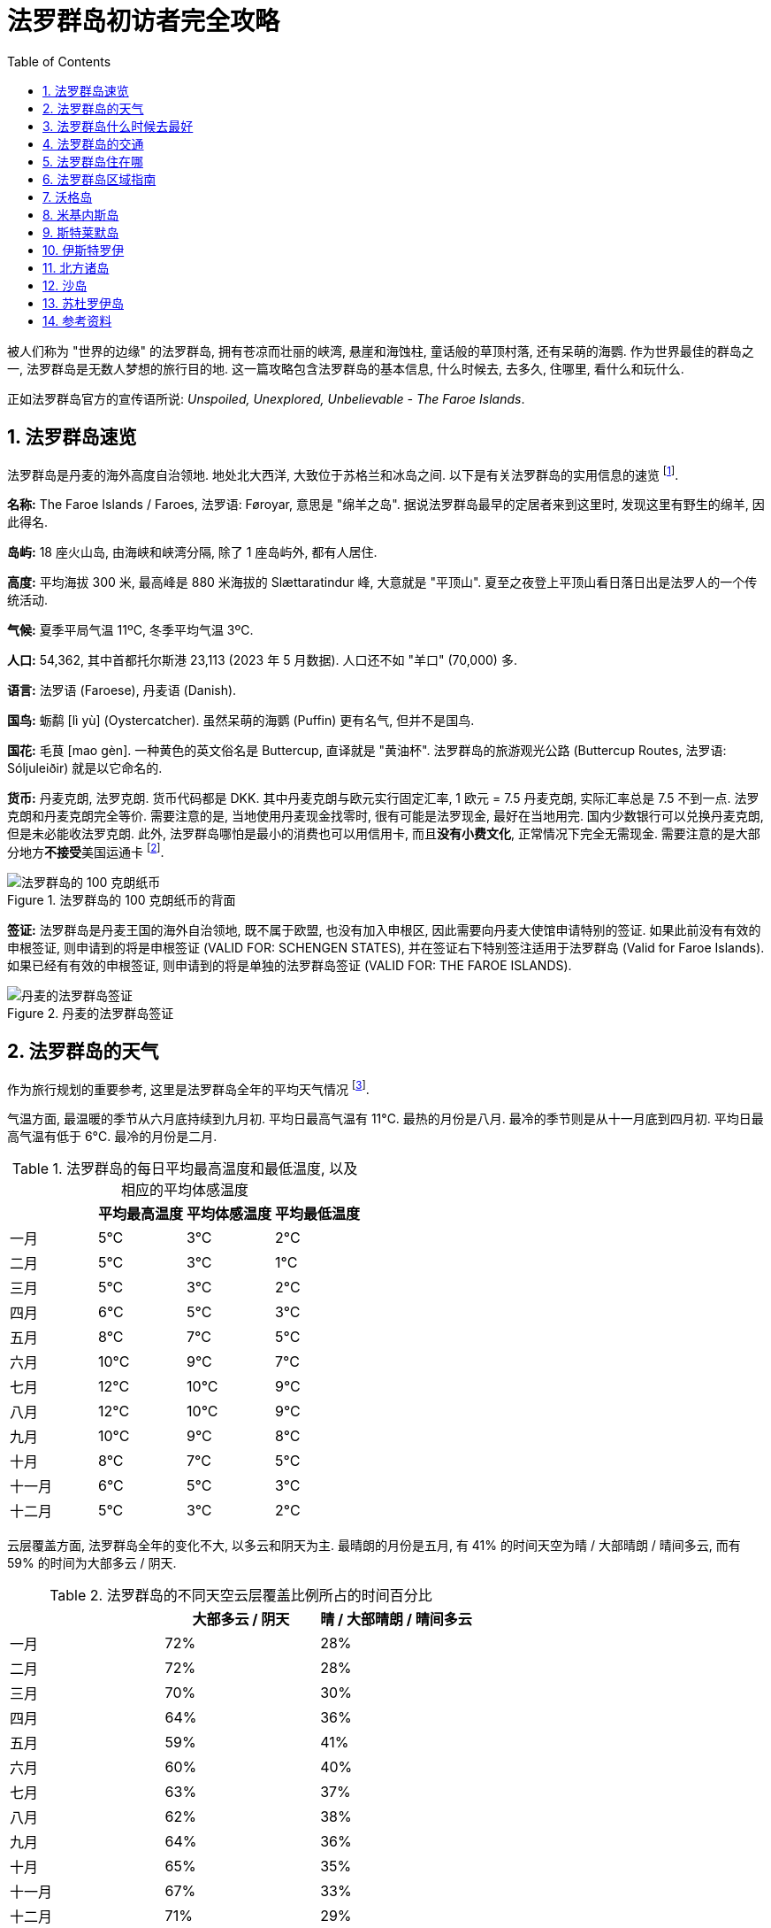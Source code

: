 = 法罗群岛初访者完全攻略
:page-subtitle: Unspoiled, Unexplored, Unbelievable - The Faroe Islands
:page-image: assets/images/2025/lofoten-faroe/faroe-islands-guide/mulafossur.webp
:page-modified_time: 2025-09-20 12:00:00 +0800
:page-date: 2025-07-04 13:00:00 +0100
:page-tags: [2025-Lofoten-Faroe, 欧洲, 北欧, 斯堪的纳维亚, 丹麦, 法罗群岛]
:page-layout: post
:page-categories: posts
:page-liquid:
:toc:
:sectnums:

被人们称为 "世界的边缘" 的法罗群岛, 拥有苍凉而壮丽的峡湾, 悬崖和海蚀柱, 童话般的草顶村落, 还有呆萌的海鹦. 作为世界最佳的群岛之一, 法罗群岛是无数人梦想的旅行目的地. 这一篇攻略包含法罗群岛的基本信息, 什么时候去, 去多久, 住哪里, 看什么和玩什么.

正如法罗群岛官方的宣传语所说: _Unspoiled, Unexplored, Unbelievable - The Faroe Islands_.

[#quick-facts]
== 法罗群岛速览

法罗群岛是丹麦的海外高度自治领地. 地处北大西洋, 大致位于苏格兰和冰岛之间. 以下是有关法罗群岛的实用信息的速览 footnote:[法罗群岛旅游局 - 速览: https://visitfaroeislands.com/en/about-vfi/history-governance-and-economy/quick-facts[Visit Faroe Islands - Quick Facts]].

*名称:* The Faroe Islands / Faroes, 法罗语: Føroyar, 意思是 "绵羊之岛". 据说法罗群岛最早的定居者来到这里时, 发现这里有野生的绵羊, 因此得名.

*岛屿:* 18 座火山岛, 由海峡和峡湾分隔, 除了 1 座岛屿外, 都有人居住.

*高度:* 平均海拔 300 米, 最高峰是 880 米海拔的 Slættaratindur 峰, 大意就是 "平顶山". 夏至之夜登上平顶山看日落日出是法罗人的一个传统活动.

*气候:* 夏季平局气温 11ºC, 冬季平均气温 3ºC.

*人口:* 54,362, 其中首都托尔斯港 23,113 (2023 年 5 月数据). 人口还不如 "羊口" (70,000) 多.

*语言:* 法罗语 (Faroese), 丹麦语 (Danish).

*国鸟:* 蛎鹬 [lì yù] (Oystercatcher). 虽然呆萌的海鹦 (Puffin) 更有名气, 但并不是国鸟.

*国花:* 毛茛 [mao gèn]. 一种黄色的英文俗名是 Buttercup, 直译就是 "黄油杯". 法罗群岛的旅游观光公路 (Buttercup Routes, 法罗语: Sóljuleiðir) 就是以它命名的.

*货币:* 丹麦克朗, 法罗克朗. 货币代码都是 DKK. 其中丹麦克朗与欧元实行固定汇率, 1 欧元 = 7.5 丹麦克朗, 实际汇率总是 7.5 不到一点. 法罗克朗和丹麦克朗完全等价. 需要注意的是, 当地使用丹麦现金找零时, 很有可能是法罗现金, 最好在当地用完. 国内少数银行可以兑换丹麦克朗, 但是未必能收法罗克朗. 此外, 法罗群岛哪怕是最小的消费也可以用信用卡, 而且**没有小费文化**, 正常情况下完全无需现金. 需要注意的是大部分地方**不接受**美国运通卡 footnote:[法罗群岛旅游局 - 钱: https://visitfaroeislands.com/en/plan-your-stay/before-you-arrive-in-the-faroe-islands/money[Visit Faroe Islands - Money]].

.法罗群岛的 100 克朗纸币的背面
image::assets/images/2025/lofoten-faroe/faroe-islands-guide/faroese-krone.webp[法罗群岛的 100 克朗纸币]

*签证:* 法罗群岛是丹麦王国的海外自治领地, 既不属于欧盟, 也没有加入申根区, 因此需要向丹麦大使馆申请特别的签证. 如果此前没有有效的申根签证, 则申请到的将是申根签证 (VALID FOR: SCHENGEN STATES), 并在签证右下特别签注适用于法罗群岛 (Valid for Faroe Islands). 如果已经有有效的申根签证, 则申请到的将是单独的法罗群岛签证 (VALID FOR: THE FAROE ISLANDS).

.丹麦的法罗群岛签证
image::assets/images/2025/lofoten-faroe/lofoten-faroe-summer-packing-list/visa.webp[丹麦的法罗群岛签证]

[#weather]
== 法罗群岛的天气

作为旅行规划的重要参考, 这里是法罗群岛全年的平均天气情况 footnote:[法罗群岛全年的气候和平均天气: https://weatherspark.com/y/150227/Average-Weather-in-Faroe-Islands-Year-Round[Climate and Average Weather Year Round in Faroe Islands]].

气温方面, 最温暖的季节从六月底持续到九月初. 平均日最高气温有 11°C. 最热的月份是八月. 最冷的季节则是从十一月底到四月初. 平均日最高气温有低于 6°C. 最冷的月份是二月.

[cols="4*>"]
.法罗群岛的每日平均最高温度和最低温度, 以及相应的平均体感温度
|===
| | 平均最高温度 | 平均体感温度 | 平均最低温度

| 一月 | 5°C | 3°C | 2°C
| 二月| 5°C | 3°C | 1°C
| 三月 | 5°C | 3°C | 2°C
| 四月 | 6°C | 5°C | 3°C
| 五月 | 8°C | 7°C | 5°C
| 六月 | 10°C | 9°C | 7°C
| 七月 | 12°C | 10°C | 9°C
| 八月 | 12°C | 10°C | 9°C
| 九月 | 10°C | 9°C | 8°C
| 十月 | 8°C | 7°C | 5°C
| 十一月 | 6°C | 5°C | 3°C
| 十二月 | 5°C | 3°C | 2°C

|===

云层覆盖方面, 法罗群岛全年的变化不大, 以多云和阴天为主. 最晴朗的月份是五月, 有 41% 的时间天空为晴 / 大部晴朗 / 晴间多云, 而有 59% 的时间为大部多云 / 阴天.

[cols="3*>"]
.法罗群岛的不同天空云层覆盖比例所占的时间百分比
|===
| | 大部多云 / 阴天 | 晴 / 大部晴朗 / 晴间多云

| 一月 | 72% | 28%
| 二月 | 72% | 28%
| 三月 | 70% | 30%
| 四月 | 64% | 36%
| 五月 | 59% | 41%
| 六月 | 60% | 40%
| 七月 | 63% | 37%
| 八月 | 62% | 38%
| 九月 | 64% | 36%
| 十月 | 65% | 35%
| 十一月 | 67% | 33%
| 十二月 | 71% | 29%

|===

降水方面, 降雨最少的月份是六月, 平均有 7.6 天降雨 (排除 1 毫米以内的微雨).

[cols="5*>"]
.法罗群岛不同类型的降水的天数
|===
| | 雨 | 雨夹雪 | 雪 | 所有

| 一月 | 13.7d | 1.7d | 0.2d | 15.6d
| 二月 | 11.1d | 1.3d | 0.2d | 12.6d
| 三月 | 12.0d | 1.0d | 0.4d | 13.4d
| 四月 | 9.8d | 0.3d | 0.1d | 10.2d
| 五月 | 8.7d | 0.1d | 0.0d | 8.8d
| 六月 | 7.6d | 0.0d | 0.0d | 7.6d
| 七月 | 9.0d | 0.0d | 0.0d | 9.0d
| 八月 | 10.3d | 0.0d | 0.0d | 10.3d
| 九月 | 12.2d | 0.0d | 0.0d | 12.2d
| 十月 | 13.5d | 0.1d | 0.0d | 13.6d
| 十一月 | 13.6d | 0.5d | 0.1d | 14.1d
| 十二月 | 13.6d | 1.3d | 0.3d | 15.2d

|===

[#best-time-to-visit]
== 法罗群岛什么时候去最好



// === 法罗群岛年度闭岛维护

// 闭岛维护 (https://visitfaroeislands.com/en/closedformaintenance[Closed For Maintenance]) 是法罗群岛有一项非常特别且有远见的可持续旅游发展倡议. 从 2019 年开始, 法罗群岛每年择期对游客关闭大部分的景点两三天, 基本上就是 "闭岛". 在这几天里, 来自全世界的上百名志愿者会同当地的志愿者一起对法罗群岛的景点加以维护.

// 前往法罗群岛之前, 一定要留意当年的闭岛时间. 最近的年度闭岛日是 2025 年 5 月 1-3 日.

== 法罗群岛的交通

唯一机场沃格机场 (Vágar Airport) 进出.

首都托尔斯港 (Tórshavn) 可以乘坐机场大巴到达.

从 Tórshavn 经隧道系统可以在一小时内到达群岛有公路连接的任意角落.

所有的轮渡和公交车都支持信用卡.

四条收费https://www.tunnil.fo/english/[海底隧道]将几个主要的大岛连接在一起.

== 法罗群岛住在哪

首都托尔斯港拥有最多的住宿选项. 很多旅行团也是从这里出发. 海底隧道系统四通八达. 所以, 托尔斯港是最佳的基地选项. 机场所在的沃格岛也可以作为游览沃格岛和前往米基内斯观鸟的基地. 而北方的克拉克斯维克镇则是探索北方诸岛的最佳基地.

== 法罗群岛区域指南

下面是法罗群岛的各个区域的重要信息:

沃格 (Vágar):: 西岛, 机场, 瀑布, 悬湖, 前往米基内斯岛观海鹦的轮渡

米基内斯 (Mykines):: 西部, 轮渡, 海鹦, 大小海蚀柱

斯特莱默 (Streymoy):: 中部, 洋流之岛, 首都托尔斯港, 萨克松和特约尔努维克村落

伊斯特罗伊 (Eysturoy):: 东岛, 巨人和女巫海蚀柱, 海蚀峡谷, 海岸足球场

北方诸岛 (Norðoyar, Northern Islands):: 六个北部小岛, 卡卢林灯塔, 邦德墓碑, 海豹女雕像, 克拉克斯维克镇

桑多伊岛 (Sandoy Island):: 沙岛, 南部, 海底隧道, 利拉伯格悬崖, 前往斯库沃伊岛观鸟的码头

苏杜罗伊岛 (Suðuroy Island):: 南岛, 轮渡

== 沃格岛

沃格岛在法罗群岛的西部, 是法罗群岛的第三大岛. 沃格岛是法罗群岛唯一机场的所在地, 通过海底隧道可以前往位于斯特莱默岛的首都托尔斯港, 乘轮渡可以前往米基内斯岛去观鸟.

沃格岛从机场出发自东向西沿着海岸线有三个村子:

* 瑟沃格 (Sørvágur)
* 布尔 (Bøur)
* 加萨达鲁尔 (Gásadalur)

瑟沃格村子东边就是机场, 西边就是前往米基内斯岛的轮渡码头. 从瑟沃格村沿着海岸往西就是布尔村. 这里有错落的草皮屋顶的老房子, 以远处的廷霍尔穆尔岛 (Tindhólmur) 和米基内斯岛做背景. 继续向西前行 5 公里, 在巍峨的群山之下的小村子就是加萨达鲁尔村 (Gásadalur). 那里有穆拉瀑布 (Múlafossur).

在沃格岛的东端有著名的瑟沃格湖 (Sørvágsvatn), 也被称为 "悬湖" (Leitisvatn). 瑟沃格湖是法罗群岛最大的湖泊. 徒步 (需付费) 可以到达湖南端的观景点, 从这个视角看过去, 湖仿佛漂浮在海面之上. 更多的信息可以参考:

* https://visitfaroeislands.com/fo/whatson/places/place/lake-sorvagsvatn-leitisvatn[Lake Sørvágsvatn/Leitisvatn]

特罗尔科努芬古尔 (Trøllkonufingur) 的意思是 "女巨魔的手指", 是沃格岛海岸上的一座高耸的奇石. 如何徒步前往这块奇石的观景点, 可以参考:

* https://guidetofaroeislands.fo/travel-faroe-islands/drive/troellkonufingur/[Trøllkonufingur Rock Pillar Travel Guide]

== 米基内斯岛

米基内斯岛法罗群岛最西端的岛. 岛上唯一的村子也叫米基内斯. 在夏季, 可以从沃格岛的瑟沃格村搭乘轮渡米基内斯岛. 这里是最热门的观赏海鹦的地方.

米基内斯岛上观鸟必须跟随官方的导游团队, 并支付所谓的徒步费 (Hiking Fee). 每天两个团, 上午和下午各一个团, 时间是配合公共交通的轮渡时间的. 可以在 https://hiking.fo/lysing/redirect/31[hiking.fo] 在线预定并缴费, 也可以在岛上直接缴费. 提前至少一天预定每名成人需要 400 丹麦克朗徒步费 + 少许杂费. 在岛上现场缴费更贵, 是 500 丹麦克朗.

https://guidetofaroeislands.fo/book-holiday-trips/mykines-ferry/

== 斯特莱默岛

斯特莱默岛 (Streymoy) 意为 "洋流之岛", 因环绕该岛的强大潮汐洋流而得名. 它是法罗群岛中最大, 人口最多的岛屿. 该岛名源于法罗语中的 "streymur" (意为 "洋流") 和 "oy" (意为 "岛屿"). 首府托尔斯港就在这座岛上. 整个岛从上到下绵延约 50 公里.

在斯特莱默岛的最北端, 是两个最偏僻同时也是最美的小村子:

* 特约尔努维克 (Tjørnuvík)
* 萨克松 (Saksun)

特约尔努维克村在道路的尽头, 座落在冰河时代形成的完美圆形冰川谷中, 三面环山, 一面是沙滩. 前往特约尔努维克村的路上会经过法罗群岛最高的瀑布:

* 福萨瀑布 (Fossá)

附近的萨克松村是法罗群岛另一个最美村庄之一. 这里, 一排排草皮屋顶的房屋, 沿着达拉河（Dalá）绵延而立, 俯瞰着一座白色的石砌教堂和一个泻湖.

前往特约尔努维克和萨克松村的两段路都是法罗群岛的旅游公路路线的一部分. 这些旅游公路路线以法罗群岛的国花金凤花 (学名毛茛) 命名, 称为 https://www.landsverk.fo/en-gb/weather-and-driving-conditions/tourist-routes-in-the-faroe-islands[Sóljuleiðir (Buttercup Routes)].

== 伊斯特罗伊

伊斯特罗伊岛是法罗群岛的第二大岛, 因为大体上位于斯特莱默岛东北方向, 最早来到这个岛上定居的维京人将其命名为伊斯特罗伊 (Eysturoy), 直译就是 "东岛" 的意思. 东岛是一个独立的岛, 但现在一条新的海底隧道将其与邻近的斯特莱默岛连接起来, 前往托尔斯港的车程现在只需 20 分钟. 此外, 还有一座桥连接着东岛和斯特莱默岛, 虽然不如海底隧道便捷, 但可以省去海底隧道费用.

在伊斯特罗伊岛的北端有几个热门的去处:

* 巨人和女巫 (Risin & Kellingin) 海蚀柱
* 格约格夫 (Gjógv) 海蚀峡谷
* 艾迪 (Eiði) 的海岸足球场 (现在用作露营车营地)

== 北方诸岛

北方诸岛包括在法罗群岛北部的六个小岛:

* 富格洛伊岛 (Fugloy)
* 斯维诺伊岛 (Svínoy)
* 维多伊岛 (Viðoy)
* 博多伊岛 (Borðoy)
* 库诺伊岛 (Kunoy)
* 卡尔索伊岛 (Kalsoy)

在北方诸岛上, 最值得一去的地方包括:

* 克拉克斯维克镇 (Klaksvík)
* 米克拉达鲁尔村 (Mikladalur)
* 特罗拉内斯村 (Trøllanes)

克拉克斯维克镇是法罗群岛第二大城镇, 坐落在陡峭的群山之间, 是一个迷人的渔业中心. 这里北方诸岛的门户. 事实上, 如果你有足够的时间在法罗群岛呆在一段时间, 克拉克斯维克是探索北方诸岛的理想基地, 拥有便利的住宿, 咖啡馆和餐厅选择. 克拉克斯维克也是这片岛屿所有交通的枢纽, 公交车, 公路以及北部两条渡轮路线之一都从这里辐射出去.

米克拉达鲁尔村是卡尔索伊岛岛四个村子中最大的一个. 除了漂亮的草皮房顶的房子之外, 传说中的海豹女 (The Seal Woman, Kópakonan) 的雕像就树立在海边.

特罗拉内斯村是卡尔索伊岛岛最北端的村子. 这里的卡卢林灯塔 (Kallurin) 已经成为游客最喜爱的景点之一. 从特罗拉内斯村到卡卢林灯塔的徒步路线 (需要徒步费) 是法罗群岛最热门徒步路线. 有趣的是, 在徒步的尽头附近, 詹姆斯·邦德的墓碑竖立在山崖边, 纪念在 "无暇赴死" 中死在这个山谷里的邦德. 完成卡卢林灯塔徒步可不太容易, 具体的信息可以参考:

* 卡卢林一日游 (周一, 三, 五): https://vfibackend.com/uploads/55388-vfi-rutukort-a4-kallurin.pdf[Day trip to Kallurin]

== 沙岛

沙岛在斯特莱默岛的南边, 有海底隧道连接着两个岛.

从沙岛的斯科蓬村 (Skopun) 可以徒步到利拉伯格悬崖 (Líraberg Cliff), 沿途欣赏到雄伟的山崖, 丰富的鸟类, 和海蚀柱.

沙岛还是前往著名的斯库沃伊岛 (Skúvoy) 的门户. 在沙岛南岸的桑杜尔村 (Sandur) 的码头, 每天有几班轮渡往返于沙岛和斯库沃伊岛之间. 斯库沃伊岛有鸟类自然保护区. 如果没能在米基内斯岛看到海鹦, 可以在这里看看. 维京酋长西格蒙杜尔·布雷斯蒂松 (Sigmundur Brestisson) 就埋葬于此.

== 苏杜罗伊岛

苏杜罗伊岛名字的意思是 "南岛". 从托尔斯港乘坐轮渡两个小时左右可以到达. 因为这次法罗群岛的行程时间有限, 而南岛太远, 所以, 我们放弃南岛.

== 参考资料

* 法罗群岛官方旅游推广机构: https://visitfaroeislands.com/en[Visit Faroe Islands]
* 法罗群岛官方旅游推广机构 - 区域信息中心: https://visitfaroeislands.com/en/plan-your-stay/need-a-little-help/regional-information-centres[Visit Faroe Islands - Regional Information Centres]
* 法罗群岛村庄和城镇的实时网络摄像头: https://www.faroeislandslive.com[Faroe Islands Live]